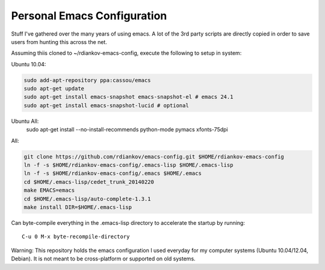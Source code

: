 Personal Emacs Configuration
----------------------------

Stuff I've gathered over the many years of using emacs.
A lot of the 3rd party scripts are directly copied in order to save users from hunting this across the net.

Assuming thiis cloned to ~/rdiankov-emacs-config, execute the following to setup in system:

Ubuntu 10.04:

.. code-block::

  sudo add-apt-repository ppa:cassou/emacs
  sudo apt-get update
  sudo apt-get install emacs-snapshot emacs-snapshot-el # emacs 24.1
  sudo apt-get install emacs-snapshot-lucid # optional

Ubuntu All:
  sudo apt-get install --no-install-recommends python-mode pymacs xfonts-75dpi

All:

.. code-block::

  git clone https://github.com/rdiankov/emacs-config.git $HOME/rdiankov-emacs-config
  ln -f -s $HOME/rdiankov-emacs-config/.emacs-lisp $HOME/.emacs-lisp
  ln -f -s $HOME/rdiankov-emacs-config/.emacs $HOME/.emacs
  cd $HOME/.emacs-lisp/cedet_trunk_20140220
  make EMACS=emacs
  cd $HOME/.emacs-lisp/auto-complete-1.3.1
  make install DIR=$HOME/.emacs-lisp

Can byte-compile everything in the .emacs-lisp directory to accelerate the startup by running::

  C-u 0 M-x byte-recompile-directory

  
Warning: This repository holds the emacs configuration I used everyday for my computer systems (Ubuntu 10.04/12.04, Debian). It is not meant to be cross-platform or supported on old systems.

